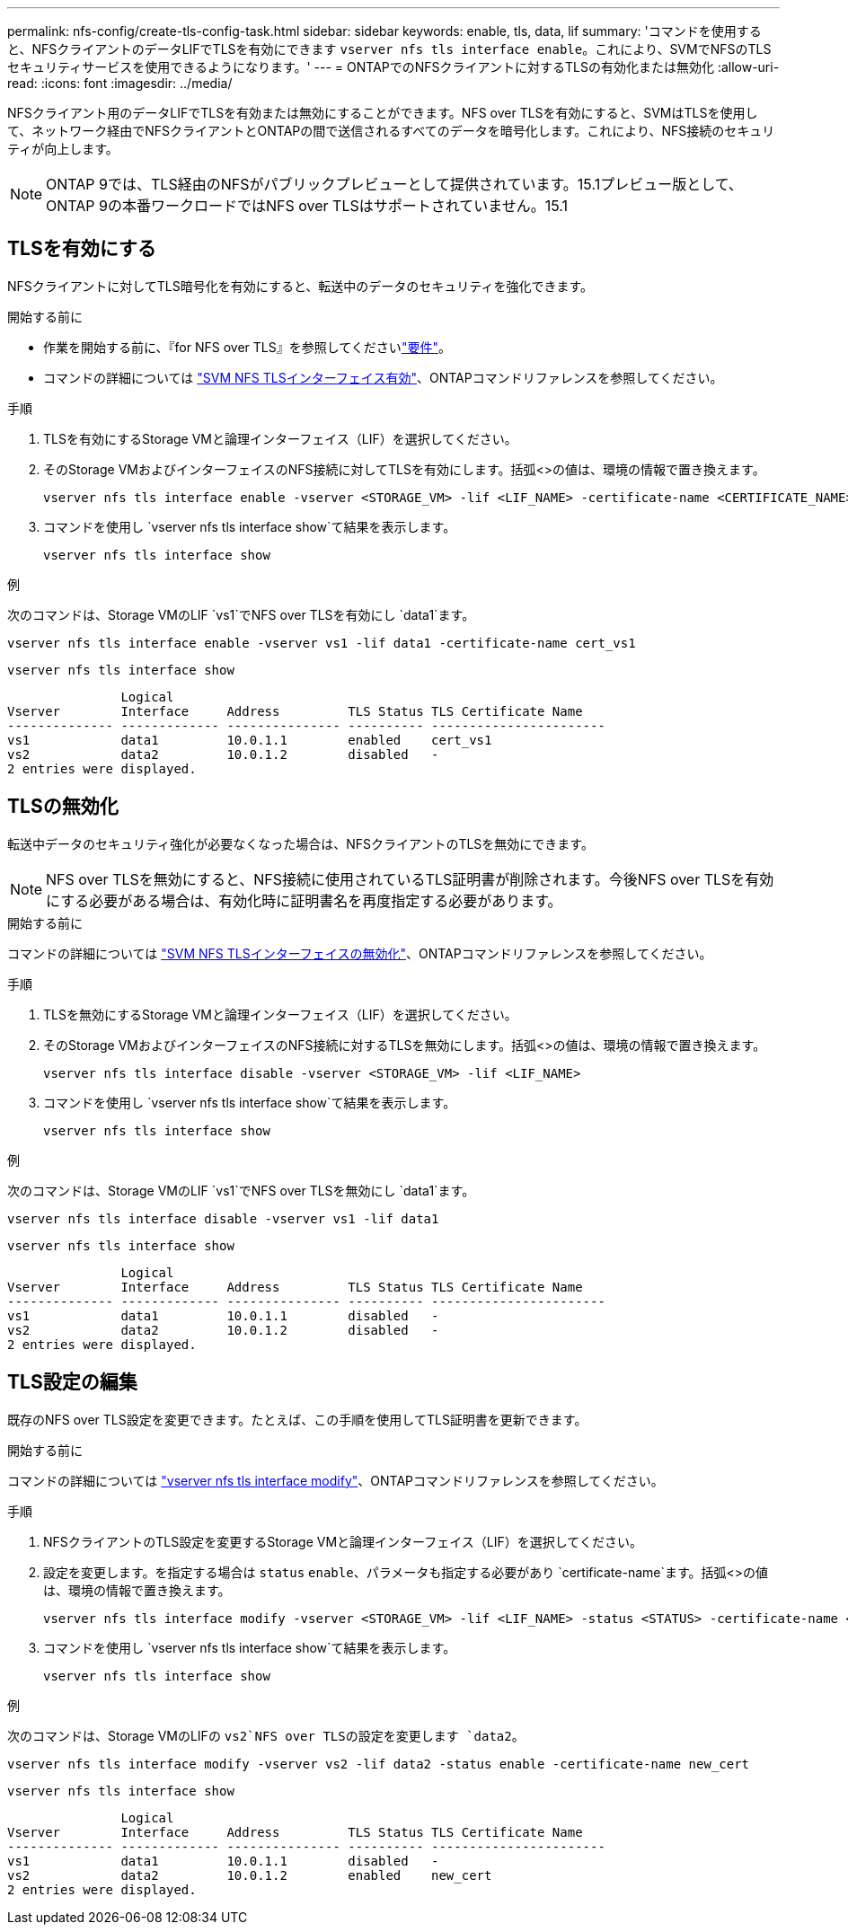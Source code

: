 ---
permalink: nfs-config/create-tls-config-task.html 
sidebar: sidebar 
keywords: enable, tls, data, lif 
summary: 'コマンドを使用すると、NFSクライアントのデータLIFでTLSを有効にできます `vserver nfs tls interface enable`。これにより、SVMでNFSのTLSセキュリティサービスを使用できるようになります。' 
---
= ONTAPでのNFSクライアントに対するTLSの有効化または無効化
:allow-uri-read: 
:icons: font
:imagesdir: ../media/


[role="lead"]
NFSクライアント用のデータLIFでTLSを有効または無効にすることができます。NFS over TLSを有効にすると、SVMはTLSを使用して、ネットワーク経由でNFSクライアントとONTAPの間で送信されるすべてのデータを暗号化します。これにより、NFS接続のセキュリティが向上します。


NOTE: ONTAP 9では、TLS経由のNFSがパブリックプレビューとして提供されています。15.1プレビュー版として、ONTAP 9の本番ワークロードではNFS over TLSはサポートされていません。15.1



== TLSを有効にする

NFSクライアントに対してTLS暗号化を有効にすると、転送中のデータのセキュリティを強化できます。

.開始する前に
* 作業を開始する前に、『for NFS over TLS』を参照してくださいlink:tls-nfs-strong-security-concept.html["要件"]。
* コマンドの詳細については https://docs.netapp.com/us-en/ontap-cli/vserver-nfs-tls-interface-enable.html["SVM NFS TLSインターフェイス有効"^]、ONTAPコマンドリファレンスを参照してください。


.手順
. TLSを有効にするStorage VMと論理インターフェイス（LIF）を選択してください。
. そのStorage VMおよびインターフェイスのNFS接続に対してTLSを有効にします。括弧<>の値は、環境の情報で置き換えます。
+
[source, console]
----
vserver nfs tls interface enable -vserver <STORAGE_VM> -lif <LIF_NAME> -certificate-name <CERTIFICATE_NAME>
----
. コマンドを使用し `vserver nfs tls interface show`て結果を表示します。
+
[source, console]
----
vserver nfs tls interface show
----


.例
次のコマンドは、Storage VMのLIF `vs1`でNFS over TLSを有効にし `data1`ます。

[source, console]
----
vserver nfs tls interface enable -vserver vs1 -lif data1 -certificate-name cert_vs1
----
[source, console]
----
vserver nfs tls interface show
----
....
               Logical
Vserver        Interface     Address         TLS Status TLS Certificate Name
-------------- ------------- --------------- ---------- -----------------------
vs1            data1         10.0.1.1        enabled    cert_vs1
vs2            data2         10.0.1.2        disabled   -
2 entries were displayed.
....


== TLSの無効化

転送中データのセキュリティ強化が必要なくなった場合は、NFSクライアントのTLSを無効にできます。


NOTE: NFS over TLSを無効にすると、NFS接続に使用されているTLS証明書が削除されます。今後NFS over TLSを有効にする必要がある場合は、有効化時に証明書名を再度指定する必要があります。

.開始する前に
コマンドの詳細については https://docs.netapp.com/us-en/ontap-cli/vserver-nfs-tls-interface-disable.html["SVM NFS TLSインターフェイスの無効化"^]、ONTAPコマンドリファレンスを参照してください。

.手順
. TLSを無効にするStorage VMと論理インターフェイス（LIF）を選択してください。
. そのStorage VMおよびインターフェイスのNFS接続に対するTLSを無効にします。括弧<>の値は、環境の情報で置き換えます。
+
[source, console]
----
vserver nfs tls interface disable -vserver <STORAGE_VM> -lif <LIF_NAME>
----
. コマンドを使用し `vserver nfs tls interface show`て結果を表示します。
+
[source, console]
----
vserver nfs tls interface show
----


.例
次のコマンドは、Storage VMのLIF `vs1`でNFS over TLSを無効にし `data1`ます。

[source, console]
----
vserver nfs tls interface disable -vserver vs1 -lif data1
----
[source, console]
----
vserver nfs tls interface show
----
....
               Logical
Vserver        Interface     Address         TLS Status TLS Certificate Name
-------------- ------------- --------------- ---------- -----------------------
vs1            data1         10.0.1.1        disabled   -
vs2            data2         10.0.1.2        disabled   -
2 entries were displayed.
....


== TLS設定の編集

既存のNFS over TLS設定を変更できます。たとえば、この手順を使用してTLS証明書を更新できます。

.開始する前に
コマンドの詳細については https://docs.netapp.com/us-en/ontap-cli/vserver-nfs-tls-interface-modify.html["vserver nfs tls interface modify"^]、ONTAPコマンドリファレンスを参照してください。

.手順
. NFSクライアントのTLS設定を変更するStorage VMと論理インターフェイス（LIF）を選択してください。
. 設定を変更します。を指定する場合は `status` `enable`、パラメータも指定する必要があり `certificate-name`ます。括弧<>の値は、環境の情報で置き換えます。
+
[source, console]
----
vserver nfs tls interface modify -vserver <STORAGE_VM> -lif <LIF_NAME> -status <STATUS> -certificate-name <CERTIFICATE_NAME>
----
. コマンドを使用し `vserver nfs tls interface show`て結果を表示します。
+
[source, console]
----
vserver nfs tls interface show
----


.例
次のコマンドは、Storage VMのLIFの `vs2`NFS over TLSの設定を変更します `data2`。

[source, console]
----
vserver nfs tls interface modify -vserver vs2 -lif data2 -status enable -certificate-name new_cert
----
[source, console]
----
vserver nfs tls interface show
----
....
               Logical
Vserver        Interface     Address         TLS Status TLS Certificate Name
-------------- ------------- --------------- ---------- -----------------------
vs1            data1         10.0.1.1        disabled   -
vs2            data2         10.0.1.2        enabled    new_cert
2 entries were displayed.
....